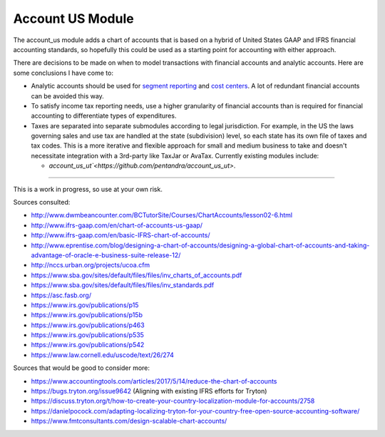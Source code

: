 Account US Module
#################

The account_us module adds a chart of accounts that is based on a hybrid of
United States GAAP and IFRS financial accounting standards, so hopefully this
could be used as a starting point for accounting with either approach.

There are decisions to be made on when to model transactions with financial
accounts and analytic accounts. Here are some conclusions I have come to:

- Analytic accounts should be used for `segment reporting
  <https://asc.fasb.org/section&trid=2134533>`_ and `cost centers
  <https://en.wikipedia.org/wiki/Cost_centre_(business)>`_. A lot of redundant
  financial accounts can be avoided this way.

- To satisfy income tax reporting needs, use a higher granularity of financial
  accounts than is required for financial accounting to differentiate types of
  expenditures.

- Taxes are separated into separate submodules according to legal jurisdiction.
  For example, in the US the laws governing sales and use tax are handled at
  the state (subdivision) level, so each state has its own file of taxes and
  tax codes. This is a more iterative and flexible approach for small and
  medium business to take and doesn't necessitate integration with a 3rd-party
  like TaxJar or AvaTax. Currently existing modules include:

  -  `account_us_ut`<https://github.com/pentandra/account_us_ut>`.

--------

This is a work in progress, so use at your own risk.

Sources consulted:

* http://www.dwmbeancounter.com/BCTutorSite/Courses/ChartAccounts/lesson02-6.html
* http://www.ifrs-gaap.com/en/chart-of-accounts-us-gaap/
* http://www.ifrs-gaap.com/en/basic-IFRS-chart-of-accounts/
* http://www.eprentise.com/blog/designing-a-chart-of-accounts/designing-a-global-chart-of-accounts-and-taking-advantage-of-oracle-e-business-suite-release-12/
* http://nccs.urban.org/projects/ucoa.cfm
* https://www.sba.gov/sites/default/files/files/inv_charts_of_accounts.pdf
* https://www.sba.gov/sites/default/files/files/inv_standards.pdf
* https://asc.fasb.org/
* https://www.irs.gov/publications/p15
* https://www.irs.gov/publications/p15b
* https://www.irs.gov/publications/p463
* https://www.irs.gov/publications/p535
* https://www.irs.gov/publications/p542
* https://www.law.cornell.edu/uscode/text/26/274

Sources that would be good to consider more:

* https://www.accountingtools.com/articles/2017/5/14/reduce-the-chart-of-accounts
* https://bugs.tryton.org/issue9642 (Aligning with existing IFRS efforts for Tryton)
* https://discuss.tryton.org/t/how-to-create-your-country-localization-module-for-accounts/2758
* https://danielpocock.com/adapting-localizing-tryton-for-your-country-free-open-source-accounting-software/
* https://www.fmtconsultants.com/design-scalable-chart-accounts/
